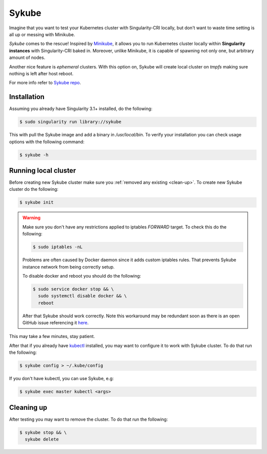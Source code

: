 .. _sykube:

======
Sykube
======

Imagine that you want to test your Kubernetes cluster with Singularity-CRI locally, but don't want to waste
time setting is all up or messing with Minikube.

*Sykube* comes to the rescue! Inspired by `Minikube <https://kubernetes.io/docs/setup/minikube/>`_, it allows
you to run Kubernetes cluster locally within **Singularity instances** with Singularity-CRI baked in. Moreover, unlike
Minikube, it is capable of spawning not only one, but arbitrary amount of nodes.

Another nice feature is *ephemeral* clusters. With this option on, Sykube will create local cluster
on *tmpfs* making sure nothing is left after host reboot.

For more info refer to `Sykube repo <https://github.com/sylabs/sykube>`_.

.. image:: img/sykube-cluster.png

------------
Installation
------------

Assuming you already have Singularity 3.1+ installed, do the following:

.. code-block:: bash

	$ sudo singularity run library://sykube

This with pull the Sykube image and add a binary in `/usr/local/bin`. To verify your installation
you can check usage options with the following command:

.. code-block:: bash

	$ sykube -h

---------------------
Running local cluster
---------------------

Before creating new Sykube cluster make sure you :ref:`removed any existing <clean-up>`.
To create new Sykube cluster do the following:

.. code-block:: bash

	$ sykube init


.. warning::

	Make sure you don't have any restrictions applied to iptables `FORWARD` target. To check this
	do the following:

	.. code-block:: bash

		$ sudo iptables -nL

	Problems are often caused by Docker daemon since it adds custom	iptables rules.
	That prevents Sykube instance network from being correctly setup.

	To disable docker and reboot you should do the following:

	.. code-block:: bash

		$ sudo service docker stop && \
		  sudo systemctl disable docker && \
		  reboot

	After that Sykube should work correctly. Note this workaround may be redundant soon as
	there is an open GitHub issue referencing it `here <https://github.com/containernetworking/plugins/pull/75>`_.


This may take a few minutes, stay patient.

After that if you already have `kubectl <https://kubernetes.io/docs/tasks/tools/install-kubectl/>`_ installed,
you may want to configure it to work with Sykube cluster. To do that run the following:

.. code-block:: bash

	$ sykube config > ~/.kube/config

If you don't have kubectl, you can use Sykube, e.g:

.. code-block:: bash

	$ sykube exec master kubectl <args>


.. _clean-up:

-----------
Cleaning up
-----------

After testing you may want to remove the cluster. To do that run the following:

.. code-block:: bash

	$ sykube stop && \
	  sykube delete

